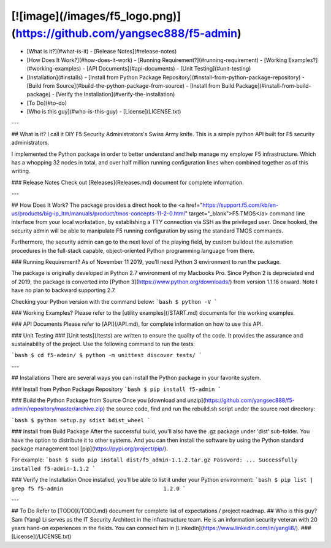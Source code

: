 [![image](/images/f5_logo.png)](https://github.com/yangsec888/f5-admin)
================================================================================

- [What is it?](#what-is-it)
  - [Release Notes](#release-notes)
- [How Does It Work?](#how-does-it-work)
  - [Running Requirement?](#running-requirement)
  - [Working Examples?](#working-examples)
  - [API Documents](#api-documents)
  - [Unit Testing](#unit-testing)
- [Installation](#installs)
  - [Install from Python Package Repository](#install-from-python-package-repository)
  - [Build from Source](#build-the-python-package-from-source)
  - [Install from Build Package](#install-from-build-package)
  - [Verify the Installation](#verify-the-installation)
- [To Do](#to-do)
- [Who is this guy](#who-is-this-guy)
  - [License](LICENSE.txt)

---

## What is it?
I call it DIY F5 Security Administrators's Swiss Army knife. This is a simple python API built for F5 security administrators.

I implemented the Python package in order to better understand and help manage my employer F5 infrastructure. Which has a whopping 32 nodes in total, and over half million running configuration lines when combined together as of this writing.

### Release Notes
Check out [Releases](Releases.md) document for complete information.

---

## How Does It Work?
The package provides a direct hook to the <a href="https://support.f5.com/kb/en-us/products/big-ip_ltm/manuals/product/tmos-concepts-11-2-0.html" target="_blank">F5 TMOS</a> command line interface from your local workstation, by establishing a TTY connection via SSH as the privileged user. Once hooked, the security admin will be able to
manipulate F5 running configuration by using the standard TMOS commands.

Furthermore, the security admin can go to the next level of the playing field, by custom buildout the  automation procedures in the full-stack capable, object-oriented Python programming language from there.

### Running Requirement?
As of November 11 2019, you'll need Python 3 environment to run the package.

The package is originally developed in Python 2.7 environment of my Macbooks Pro. Since Python 2 is depreciated end of 2019, the package is converted into [Python 3](https://www.python.org/downloads/) from version 1.1.16 onward. Note I have no plan to backward supporting 2.7.

Checking your Python version with the command below:
```bash
$ python -V
```

### Working Examples?
Please refer to the [utility examples](/START.md) documents for the working examples.

### API Documents
Please refer to [API](/API.md), for complete information on how to use this API.

### Unit Testing ###
[Unit tests](/tests) are written to ensure the quality of the code. It provides the assurance and sustainability of the project. Use the following command to run the tests:

```bash
$ cd f5-admin/
$ python -m unittest discover tests/
```

---

## Installations
There are several ways you can install the Python package in your favorite system.

### Install from Python Package Repository
```bash
$ pip install f5-admin
```

### Build the Python Package from Source
Once you [download and unzip](https://github.com/yangsec888/f5-admin/repository/master/archive.zip) the source code, find and run the rebuild.sh script under the source root directory:

```bash
$ python setup.py sdist bdist_wheel
```

### Install from Build Package
After the successful build, you'll also have the .gz package under 'dist' sub-folder.  You have the option to distribute it to other systems. And you can then install the software by using the Python standard package management tool [pip](https://pypi.org/project/pip/).

For example:
```bash
$ sudo pip install dist/f5_admin-1.1.2.tar.gz
Password:
...
Successfully installed f5-admin-1.1.2
```

### Verify the Installation
Once installed, you'll be able to list it under your Python environment:
```bash
$ pip list | grep f5
f5-admin                               1.2.0
```

---

## To Do
Refer to [TODO](/TODO.md) document for complete list of expectations / project roadmap.
## Who is this guy?
Sam (Yang) Li serves as the IT Security Architect in the infrastructure team. He is an information security veteran with 20 years hand-on experiences in the fields. You can connect him in [LinkedIn](https://www.linkedin.com/in/yangli8/).
### [License](/LICENSE.txt)


